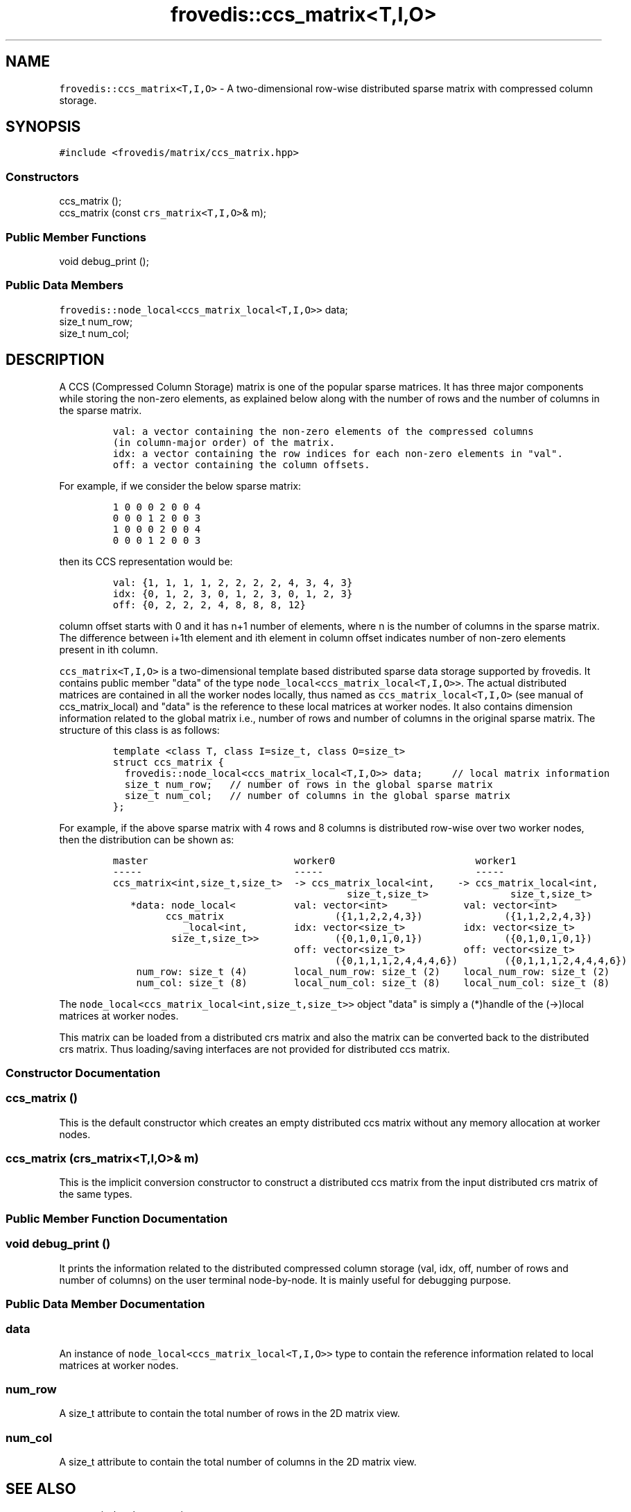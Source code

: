 .TH "frovedis::ccs_matrix<T,I,O>" "" "" "" ""
.SH NAME
.PP
\f[C]frovedis::ccs_matrix<T,I,O>\f[] \- A two\-dimensional row\-wise
distributed sparse matrix with compressed column storage.
.SH SYNOPSIS
.PP
\f[C]#include\ <frovedis/matrix/ccs_matrix.hpp>\f[]
.SS Constructors
.PP
ccs_matrix ();
.PD 0
.P
.PD
ccs_matrix (const \f[C]crs_matrix<T,I,O>\f[]& m);
.SS Public Member Functions
.PP
void debug_print ();
.SS Public Data Members
.PP
\f[C]frovedis::node_local<ccs_matrix_local<T,I,O>>\f[] data;
.PD 0
.P
.PD
size_t num_row;
.PD 0
.P
.PD
size_t num_col;
.SH DESCRIPTION
.PP
A CCS (Compressed Column Storage) matrix is one of the popular sparse
matrices.
It has three major components while storing the non\-zero elements, as
explained below along with the number of rows and the number of columns
in the sparse matrix.
.IP
.nf
\f[C]
val:\ a\ vector\ containing\ the\ non\-zero\ elements\ of\ the\ compressed\ columns
(in\ column\-major\ order)\ of\ the\ matrix.\ \ \ 
idx:\ a\ vector\ containing\ the\ row\ indices\ for\ each\ non\-zero\ elements\ in\ "val".\ \ \ \ \ \ \ 
off:\ a\ vector\ containing\ the\ column\ offsets.\ \ \ \ \ 
\f[]
.fi
.PP
For example, if we consider the below sparse matrix:
.IP
.nf
\f[C]
1\ 0\ 0\ 0\ 2\ 0\ 0\ 4
0\ 0\ 0\ 1\ 2\ 0\ 0\ 3
1\ 0\ 0\ 0\ 2\ 0\ 0\ 4
0\ 0\ 0\ 1\ 2\ 0\ 0\ 3
\f[]
.fi
.PP
then its CCS representation would be:
.IP
.nf
\f[C]
val:\ {1,\ 1,\ 1,\ 1,\ 2,\ 2,\ 2,\ 2,\ 4,\ 3,\ 4,\ 3}\ \ \ \ 
idx:\ {0,\ 1,\ 2,\ 3,\ 0,\ 1,\ 2,\ 3,\ 0,\ 1,\ 2,\ 3}\ \ \ \ 
off:\ {0,\ 2,\ 2,\ 2,\ 4,\ 8,\ 8,\ 8,\ 12}
\f[]
.fi
.PP
column offset starts with 0 and it has n+1 number of elements, where n
is the number of columns in the sparse matrix.
The difference between i+1th element and ith element in column offset
indicates number of non\-zero elements present in ith column.
.PP
\f[C]ccs_matrix<T,I,O>\f[] is a two\-dimensional template based
distributed sparse data storage supported by frovedis.
It contains public member "data" of the type
\f[C]node_local<ccs_matrix_local<T,I,O>>\f[].
The actual distributed matrices are contained in all the worker nodes
locally, thus named as \f[C]ccs_matrix_local<T,I,O>\f[] (see manual of
ccs_matrix_local) and "data" is the reference to these local matrices at
worker nodes.
It also contains dimension information related to the global matrix
i.e., number of rows and number of columns in the original sparse
matrix.
The structure of this class is as follows:
.IP
.nf
\f[C]
template\ <class\ T,\ class\ I=size_t,\ class\ O=size_t>
struct\ ccs_matrix\ {
\ \ frovedis::node_local<ccs_matrix_local<T,I,O>>\ data;\ \ \ \ \ //\ local\ matrix\ information
\ \ size_t\ num_row;\ \ \ //\ number\ of\ rows\ in\ the\ global\ sparse\ matrix
\ \ size_t\ num_col;\ \ \ //\ number\ of\ columns\ in\ the\ global\ sparse\ matrix
};
\f[]
.fi
.PP
For example, if the above sparse matrix with 4 rows and 8 columns is
distributed row\-wise over two worker nodes, then the distribution can
be shown as:
.IP
.nf
\f[C]
master\ \ \ \ \ \ \ \ \ \ \ \ \ \ \ \ \ \ \ \ \ \ \ \ \ worker0\ \ \ \ \ \ \ \ \ \ \ \ \ \ \ \ \ \ \ \ \ \ \ \ worker1
\-\-\-\-\-\ \ \ \ \ \ \ \ \ \ \ \ \ \ \ \ \ \ \ \ \ \ \ \ \ \ \-\-\-\-\-\ \ \ \ \ \ \ \ \ \ \ \ \ \ \ \ \ \ \ \ \ \ \ \ \ \ \-\-\-\-\-
ccs_matrix<int,size_t,size_t>\ \ \->\ ccs_matrix_local<int,\ \ \ \ \->\ ccs_matrix_local<int,
\ \ \ \ \ \ \ \ \ \ \ \ \ \ \ \ \ \ \ \ \ \ \ \ \ \ \ \ \ \ \ \ \ \ \ \ \ \ \ \ size_t,size_t>\ \ \ \ \ \ \ \ \ \ \ \ \ \ size_t,size_t>
\ \ \ *data:\ node_local<\ \ \ \ \ \ \ \ \ \ val:\ vector<int>\ \ \ \ \ \ \ \ \ \ \ \ \ val:\ vector<int>
\ \ \ \ \ \ \ \ \ ccs_matrix\ \ \ \ \ \ \ \ \ \ \ \ \ \ \ \ \ \ \ ({1,1,2,2,4,3})\ \ \ \ \ \ \ \ \ \ \ \ \ \ ({1,1,2,2,4,3})
\ \ \ \ \ \ \ \ \ \ \ \ _local<int,\ \ \ \ \ \ \ \ idx:\ vector<size_t>\ \ \ \ \ \ \ \ \ \ idx:\ vector<size_t>
\ \ \ \ \ \ \ \ \ \ size_t,size_t>>\ \ \ \ \ \ \ \ \ \ \ \ \ ({0,1,0,1,0,1})\ \ \ \ \ \ \ \ \ \ \ \ \ \ ({0,1,0,1,0,1})
\ \ \ \ \ \ \ \ \ \ \ \ \ \ \ \ \ \ \ \ \ \ \ \ \ \ \ \ \ \ \ off:\ vector<size_t>\ \ \ \ \ \ \ \ \ \ off:\ vector<size_t>
\ \ \ \ \ \ \ \ \ \ \ \ \ \ \ \ \ \ \ \ \ \ \ \ \ \ \ \ \ \ \ \ \ \ \ \ \ \ ({0,1,1,1,2,4,4,4,6})\ \ \ \ \ \ \ \ ({0,1,1,1,2,4,4,4,6})\ \ \ 
\ \ \ \ num_row:\ size_t\ (4)\ \ \ \ \ \ \ \ local_num_row:\ size_t\ (2)\ \ \ \ local_num_row:\ size_t\ (2)
\ \ \ \ num_col:\ size_t\ (8)\ \ \ \ \ \ \ \ local_num_col:\ size_t\ (8)\ \ \ \ local_num_col:\ size_t\ (8)
\f[]
.fi
.PP
The \f[C]node_local<ccs_matrix_local<int,size_t,size_t>>\f[] object
"data" is simply a (*)handle of the (\->)local matrices at worker nodes.
.PP
This matrix can be loaded from a distributed crs matrix and also the
matrix can be converted back to the distributed crs matrix.
Thus loading/saving interfaces are not provided for distributed ccs
matrix.
.SS Constructor Documentation
.SS ccs_matrix ()
.PP
This is the default constructor which creates an empty distributed ccs
matrix without any memory allocation at worker nodes.
.SS ccs_matrix (\f[C]crs_matrix<T,I,O>\f[]& m)
.PP
This is the implicit conversion constructor to construct a distributed
ccs matrix from the input distributed crs matrix of the same types.
.SS Public Member Function Documentation
.SS void debug_print ()
.PP
It prints the information related to the distributed compressed column
storage (val, idx, off, number of rows and number of columns) on the
user terminal node\-by\-node.
It is mainly useful for debugging purpose.
.SS Public Data Member Documentation
.SS data
.PP
An instance of \f[C]node_local<ccs_matrix_local<T,I,O>>\f[] type to
contain the reference information related to local matrices at worker
nodes.
.SS num_row
.PP
A size_t attribute to contain the total number of rows in the 2D matrix
view.
.SS num_col
.PP
A size_t attribute to contain the total number of columns in the 2D
matrix view.
.SH SEE ALSO
.PP
ccs_matrix_local, crs_matrix
